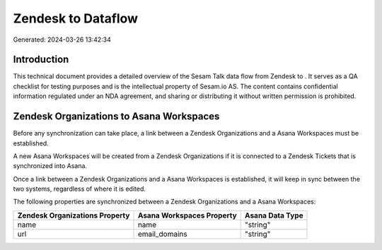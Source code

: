 ====================
Zendesk to  Dataflow
====================

Generated: 2024-03-26 13:42:34

Introduction
------------

This technical document provides a detailed overview of the Sesam Talk data flow from Zendesk to . It serves as a QA checklist for testing purposes and is the intellectual property of Sesam.io AS. The content contains confidential information regulated under an NDA agreement, and sharing or distributing it without written permission is prohibited.

Zendesk Organizations to Asana Workspaces
-----------------------------------------
Before any synchronization can take place, a link between a Zendesk Organizations and a Asana Workspaces must be established.

A new Asana Workspaces will be created from a Zendesk Organizations if it is connected to a Zendesk Tickets that is synchronized into Asana.

Once a link between a Zendesk Organizations and a Asana Workspaces is established, it will keep in sync between the two systems, regardless of where it is edited.

The following properties are synchronized between a Zendesk Organizations and a Asana Workspaces:

.. list-table::
   :header-rows: 1

   * - Zendesk Organizations Property
     - Asana Workspaces Property
     - Asana Data Type
   * - name
     - name
     - "string"
   * - url
     - email_domains
     - "string"

